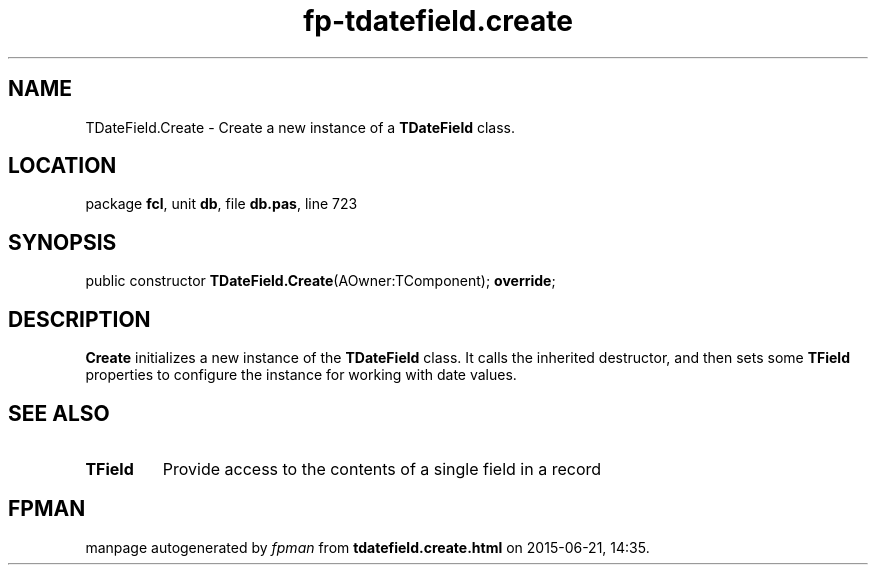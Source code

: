 .\" file autogenerated by fpman
.TH "fp-tdatefield.create" 3 "2014-03-14" "fpman" "Free Pascal Programmer's Manual"
.SH NAME
TDateField.Create - Create a new instance of a \fBTDateField\fR class.
.SH LOCATION
package \fBfcl\fR, unit \fBdb\fR, file \fBdb.pas\fR, line 723
.SH SYNOPSIS
public constructor \fBTDateField.Create\fR(AOwner:TComponent); \fBoverride\fR;
.SH DESCRIPTION
\fBCreate\fR initializes a new instance of the \fBTDateField\fR class. It calls the inherited destructor, and then sets some \fBTField\fR properties to configure the instance for working with date values.


.SH SEE ALSO
.TP
.B TField
Provide access to the contents of a single field in a record

.SH FPMAN
manpage autogenerated by \fIfpman\fR from \fBtdatefield.create.html\fR on 2015-06-21, 14:35.

